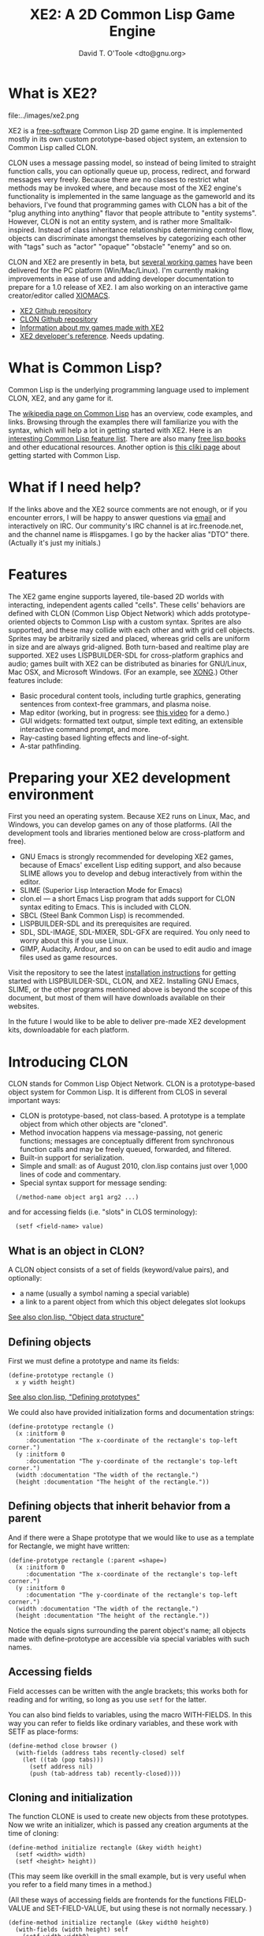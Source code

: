 #+OPTIONS: toc:2 *:nil 
#+TITLE: XE2: A 2D Common Lisp Game Engine
#+AUTHOR: David T. O'Toole <dto@gnu.org>

* What is XE2?

file:../images/xe2.png

XE2 is a [[http://en.wikipedia.org/wiki/Free_software][free-software]] Common Lisp 2D game engine. It is implemented
mostly in its own custom prototype-based object system, an extension
to Common Lisp called CLON.

CLON uses a message passing model, so instead of being limited to
straight function calls, you can optionally queue up, process,
redirect, and forward messages very freely. Because there are no
classes to restrict what methods may be invoked where, and because
most of the XE2 engine's functionality is implemented in the same
language as the gameworld and its behaviors, I've found that
programming games with CLON has a bit of the "plug anything into
anything" flavor that people attribute to "entity systems". However,
CLON is not an entity system, and is rather more Smalltalk-inspired.
Instead of class inheritance relationships determining control flow,
objects can discriminate amongst themselves by categorizing each other
with "tags" such as "actor" "opaque" "obstacle" "enemy" and so on.

CLON and XE2 are presently in beta, but [[http://dto.github.com/notebook/games.html][several working games]] have
been delivered for the PC platform (Win/Mac/Linux). I'm currently
making improvements in ease of use and adding developer documentation
to prepare for a 1.0 release of XE2. I am also working on an
interactive game creator/editor called [[file:xiomacs.org][XIOMACS]].

 - [[http://github.com/dto/xe2][XE2 Github repository]]
 - [[http://github.com/dto/clon][CLON Github repository]]
 - [[http://dto.github.com/notebook/games.html][Information about my games made with XE2]]
 - [[http://dto.github.com/notebook/xe2-reference.html][XE2 developer's reference]]. Needs updating.

* What is Common Lisp?

Common Lisp is the underlying programming language used to implement
CLON, XE2, and any game for it.

The [[http://en.wikipedia.org/wiki/Common_Lisp][wikipedia page on Common Lisp]] has an overview, code examples, and
links. Browsing through the examples there will familiarize you with
the syntax, which will help a lot in getting started with XE2. Here is
an [[http://abhishek.geek.nz/nanoc/docs/features-of-common-lisp/][interesting Common Lisp feature list]]. There are also many [[http://www.lispmachine.net/][free lisp
books]] and other educational resources. Another option is [[http://www.cliki.net/Education][this cliki
page]] about getting started with Common Lisp.

* What if I need help?

If the links above and the XE2 source comments are not enough, or if
you encounter errors, I will be happy to answer questions via [[mailto:dto1138@gmail.com][email]]
and interactively on IRC. Our community's IRC channel is at
irc.freenode.net, and the channel name is #lispgames. I go by the
hacker alias "DTO" there. (Actually it's just my initials.)

* Features

The XE2 game engine supports layered, tile-based 2D worlds with
interacting, independent agents called "cells". These cells' behaviors
are defined with CLON (Common Lisp Object Network) which adds
prototype-oriented objects to Common Lisp with a custom
syntax. Sprites are also supported, and these may collide with each
other and with grid cell objects. Sprites may be arbitrarily sized and
placed, whereas grid cells are uniform in size and are always
grid-aligned. Both turn-based and realtime play are supported. XE2
uses LISPBUILDER-SDL for cross-platform graphics and audio; games
built with XE2 can be distributed as binaries for GNU/Linux, Mac OSX,
and Microsoft Windows. (For an example, see [[http://dto.github.com/notebook/xong.html][XONG]].)  Other features
include:

 - Basic procedural content tools, including turtle graphics, generating sentences from context-free grammars, and plasma noise.
 - Map editor (working, but in progress: see [[http://www.youtube.com/watch?vE5KmZxQxiJ0][this video]] for a demo.)
 - GUI widgets: formatted text output, simple text editing, an extensible interactive command prompt, and more.
 - Ray-casting based lighting effects and line-of-sight.
 - A-star pathfinding.

* Preparing your XE2 development environment

First you need an operating system. Because XE2 runs on Linux, Mac,
and Windows, you can develop games on any of those platforms. (All the
development tools and libraries mentioned below are cross-platform and free).
 - GNU Emacs is strongly recommended for developing XE2 games, because
   of Emacs' excellent Lisp editing support, and also because SLIME
   allows you to develop and debug interactively from within the
   editor.
 - SLIME (Superior Lisp Interaction Mode for Emacs)
 - clon.el --- a short Emacs Lisp program that adds support for CLON
   syntax editing to Emacs. This is included with CLON.
 - SBCL (Steel Bank Common Lisp) is recommended.
 - LISPBUILDER-SDL and its prerequisites are required.
 - SDL, SDL-IMAGE, SDL-MIXER, SDL-GFX are required. You only need to
   worry about this if you use Linux.
 - GIMP, Audacity, Ardour, and so on can be used to edit audio and
   image files used as game resources.

Visit the repository to see the latest [[http://github.com/dto/xe2/tree/master/INSTALL][installation instructions]] for
getting started with LISPBUILDER-SDL, CLON, and XE2. Installing GNU
Emacs, SLIME, or the other programs mentioned above is beyond the
scope of this document, but most of them will have downloads available
on their websites.

In the future I would like to be able to deliver pre-made XE2
development kits, downloadable for each platform. 

* Introducing CLON

CLON stands for Common Lisp Object Network. CLON is a prototype-based
object system for Common Lisp. It is different from CLOS in several
important ways:
 - CLON is prototype-based, not class-based. A prototype is a template
   object from which other objects are "cloned".
 - Method invocation happens via message-passing, not generic
   functions; messages are conceptually different from synchronous
   function calls and may be freely queued, forwarded, and filtered.
 - Built-in support for serialization.
 - Simple and small: as of August 2010, clon.lisp contains just over 1,000 lines
   of code and commentary.
 - Special syntax support for message sending:

:   (/method-name object arg1 arg2 ...)

   and for accessing fields (i.e. "slots" in CLOS terminology):

:   (setf <field-name> value)

** What is an object in CLON?
A CLON object consists of a set of fields (keyword/value pairs),
and optionally: 
      - a name (usually a symbol naming a special variable)
      - a link to a parent object from which this object delegates slot lookups
[[file:../clon/clon.html#Object_data_structure][See also clon.lisp, "Object data structure"]]

** Defining objects

First we must define a prototype and name its fields:

: (define-prototype rectangle ()
:   x y width height)

[[file:../clon/clon.html#Defining_prototypes][See also clon.lisp, "Defining prototypes"]]

We could also have provided initialization forms and documentation strings:

: (define-prototype rectangle ()
:   (x :initform 0 
:      :documentation "The x-coordinate of the rectangle's top-left corner.")
:   (y :initform 0 
:      :documentation "The y-coordinate of the rectangle's top-left corner.")
:   (width :documentation "The width of the rectangle.")
:   (height :documentation "The height of the rectangle."))

** Defining objects that inherit behavior from a parent

And if there were a Shape prototype that we would like to use as a
template for Rectangle, we might have written:

: (define-prototype rectangle (:parent =shape=)
:   (x :initform 0 
:      :documentation "The x-coordinate of the rectangle's top-left corner.")
:   (y :initform 0 
:      :documentation "The y-coordinate of the rectangle's top-left corner.")
:   (width :documentation "The width of the rectangle.")
:   (height :documentation "The height of the rectangle."))

Notice the equals signs surrounding the parent object's name; all
objects made with define-prototype are accessible via special
variables with such names.

** Accessing fields

Field accesses can be written with the angle brackets; this
works both for reading and for writing, so long as you use =setf= for
the latter. 

You can also bind fields to variables, using the macro WITH-FIELDS. In
this way you can refer to fields like ordinary variables, and these
work with SETF as place-forms:

: (define-method close browser ()
:   (with-fields (address tabs recently-closed) self
:     (let ((tab (pop tabs)))
:       (setf address nil)
:       (push (tab-address tab) recently-closed))))

** Cloning and initialization

The function CLONE is used to create new objects from these
prototypes. Now we write an initializer, which is passed any creation
arguments at the time of cloning:

: (define-method initialize rectangle (&key width height)
:   (setf <width> width)
:   (setf <height> height))

(This may seem like overkill in the small example, but is very useful
when you refer to a field many times in a method.)

(All these ways of accessing fields are frontends for the functions
FIELD-VALUE and SET-FIELD-VALUE, but using these is not normally
necessary. )

: (define-method initialize rectangle (&key width0 height0)
:   (with-fields (width height) self
:     (setf width width0)
:     (setf height height0)))

Now when you say:

: (clone =rectangle= :width 5 :height 12)

The rectangle's initializer method is invoked with those arguments,
and a rectangle of the correct height and width is created.

** Defining methods

Now we define a few methods:

: (define-method area rectangle ()
:   (* <width> <height>))
:
: (define-method print rectangle (&optional (stream t))
:   (format stream "height: ~A width: ~A area: ~A"
: 	  <height> <width> 
: 	  (/area self)))

And invoke them with the aforementioned special notation:

: (defvar rect (clone =rectangle= :width 10 :height 8))
: (/print rect)

The result: 

: "height: 8 width: 10 area: 80"

** Serializing objects

** clon.el: Emacs editing support for CLON
CLON includes a small Emacs Lisp program that adds optional support
for CLON syntax, complete with fontification. 
To set up clon.el, add the following to your Emacs initialization file:
: (add-to-list 'load-path "~/clon") ;; Change this to where you installed CLON
: (require 'clon)
: (add-hook 'lisp-mode-hook #'clon-do-font-lock)

** Message queueing
CLON also supports a concept called message queueing. When there is an
active message queue, messages may be entered into the queue instead
of directly invoking a method:
: [queue>>render widget]
: [queue>>attack self :north]
The sender, receiver, method name, and arguments are all recorded in
the queue. The developer can then filter or process them before
sending.
[[file:../clon/clon.html#Message_queueing][See also clon.lisp, "Message queueing"]]
** Message forwarding
And finally, I will mention message forwarding, which handles the case
that an object has no handler for a particular method. This is akin to
[[http://en.wikipedia.org/wiki/Smalltalk][Smalltalk's]] "doesNotUnderstand" concept.
[[file:../clon/clon.html#Message_forwarding][See also clon.lisp, "Message forwarding"]]

: (define-method forward browser (method &rest args)
:   (let ((tab (first <tabs>)))
:     (apply #'send self method tab args)))

* Design overview

In this section we take a brief tour of the main areas of
functionality from a design perspective. After that, we will delve
into API details from a programmer's point of view. 
** CLON 
CLON is an object system designed especially for games. It uses
prototypes instead of classes, and has built-in support for
serialization. Messages (i.e. method invocations) can be queued and
pre-processed before sending to their recipients. Message forwarding
(i.e. doesNotUnderstand) is also supported.
See also [[http://github.com/dto/clon/blob/master/clon.lisp][clon.lisp]].
** The console
The "console" is an imaginary video game machine whose native language
is Common Lisp. XE2 games are implemented as "modules" that plug in to
the system, akin to old cartridges or tapes. All services of the
engine (opening the screen, drawing text and images, playing sounds,
joystick input) are provided here with a platform-neutral Common Lisp
interface. Currently the console uses LISPBUILDER-SDL as a
backend, but other backends are possible.
See also [[http://github.com/dto/xe2/blob/master/console.lisp][console.lisp]].
** Interactive graphical widgets
Widgets are CLON graphical user interface objects. The console is
designed to draw a set of "active widgets" to the screen for each
video frame. The console also delivers event data to these
widgets. Events are things like keystrokes, joystick buttons, timers,
or mouse clicks. The keybinding system (where events are mapped to
responses) draws inspiration from Emacs.
Also included in [[http://github.com/dto/xe2/blob/master/widgets.lisp][widgets.lisp]]:
  - basic layout widgets 
  - an interactive command prompt 
  - an Emacs-like formatter with fontification and inline images
  - scrolling text box widget
  - a "pager" to switch between different active widget layouts using hotkeys.
** Cells
"Cells" are interacting CLON objects. Each cell represents some
in-game entity; player characters, enemies, weapons, items, walls and
floors are all different types of cells. Game play occurs in a
three-dimensional grid of cells called a World (see below).
Cells may be stacked along the z-axis, and may also contain other
cells. Cells interact by sending messages to one another and to other
objects in the environment; these messages are queued and processed by
the world for delivery to their recipients.
In [[http://github.com/dto/xe2/blob/master/cells.lisp][cells.lisp]]
you will find some basic roguelike logic built into cells.
  - Basic features like name, description, and discovery.
  - Unified container, inventory, and equipment system.
  - Cells have an optional weight in kilograms, and the calculation
    recursively includes containers and equipment.
  - The "action points" system allocates game turns to different
    cells. 
  - Basic melee and ranged combat support.
  - Equipment slot system (i.e. "paper doll") not restricted to humanoid actors.
  - "Proxying", a feature used to implement drivable vehicles and/or demonic possession.
  - "Stats", for numeric-valued attributes susceptible to temporary
    and permanent effects (i.e. stat increases and drains, or
    encumbrance). Also supports setting minimum and maximum values,
    and keeping track of units (meters, kilograms.)
  - "Categories" allow arbitrary tagging of objects, with some
    categories having special interpretation by the engine.
These are in effect a basic set of roleplaying rules or "physics". By
defining new prototypes based on cells, you can change the rules and
run the game the way you want.

 - /NOTE: Some of the game logic described above is being factored out into an optional module./

** Worlds composed of cells
A World object ties together all the elements of XE2 into a playable
situation. A World is a 2.5D grid of interacting cells. This object
performs the following tasks:
 - Keeps track of a single player and delivers command messages to the player cell
 - Time and turns for player and CPU (the "Action Points system")
 - Lighting and sound propagation
 - Generating the map and placing cells on maps.
 - Queueing and processing messages 
There are also Universe objects composed of interlinked worlds.
See also [[http://github.com/dto/xe2/blob/master/worlds.lisp][worlds.lisp]].
** Math routines
 - Basic dice rolls
 - Distance, compass directions
 - Drawing shapes made of cells
 - Bresenham's line algorithm
 - Random midpoint displacement "plasma"
 See also [[http://github.com/dto/xe2/blob/master/math.lisp][math.lisp.]]
** Pathfinding
Not yet fully ported. See [[http://github.com/dto/xe2/blob/master/path.lisp][path.lisp.]]

* A tiny example breakout game
